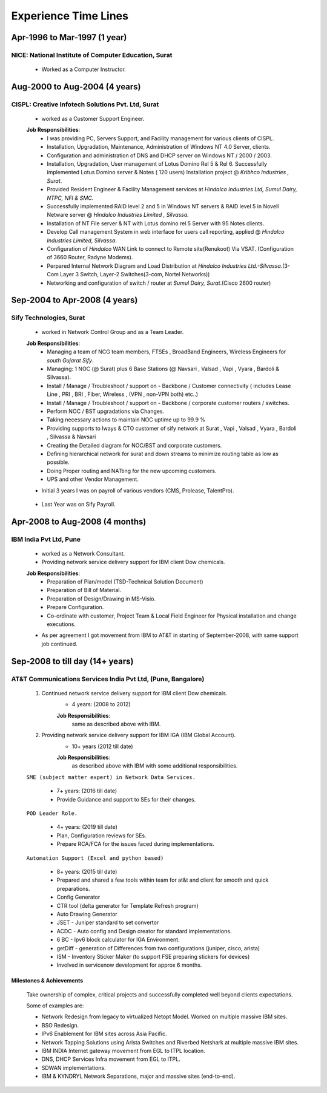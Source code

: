 
Experience Time Lines 
========================



Apr-1996 to Mar-1997  (1 year)
------------------------------------------------

NICE: National Institute of Computer Education, Surat
^^^^^^^^^^^^^^^^^^^^^^^^^^^^^^^^^^^^^^^^^^^^^^^^^^^^^^^^^^^^

    * Worked as a Computer Instructor.

    .. figure:: images/exp/NICE.jpg


Aug-2000 to Aug-2004 (4 years)
------------------------------------------------

CISPL: Creative Infotech Solutions Pvt. Ltd, Surat
^^^^^^^^^^^^^^^^^^^^^^^^^^^^^^^^^^^^^^^^^^^^^^^^^^^^^^^^^^^^

    * worked as a Customer Support Engineer.

    **Job Responsibilities**:
        * I was providing PC, Servers Support, and Facility management for various clients of CISPL.
        * Installation, Upgradation, Maintenance, Administration of Windows NT 4.0 Server, clients.
        * Configuration and administration of DNS and DHCP server on Windows NT / 2000 / 2003.
        * Installation, Upgradation, User management of Lotus Domino Rel 5 & Rel 6.  Successfully implemented Lotus Domino server & Notes ( 120 users) Installation project @ *Kribhco Industries , Surat*.
        * Provided Resident Engineer & Facility Management services at *Hindalco industries Ltd, Sumul Dairy, NTPC, NFI & SMC.*
        * Successfully implemented RAID level 2 and 5 in Windows NT servers  & RAID level 5 in Novell Netware server @ *Hindalco Industries Limited , Silvassa.*
        * Installation of NT File server & NT with Lotus domino rel.5 Server with 95 Notes clients.
        * Develop Call management System in web interface for users call reporting, applied @ *Hindalco Industries Limited, Silvassa*.
        * Configuration of *Hindalco* WAN Link to connect to Remote site(Renukoot) Via VSAT. (Configuration of 3660 Router, Radyne Modems).
        * Perpared Internal Network Diagram and Load Distribution at *Hindalco Industries Ltd.-Silvassa*.(3-Com Layer 3 Switch, Layer-2 Switches(3-com, Nortel Networks))
        * Networking and configuration of switch / router at *Sumul Dairy, Surat*.(Cisco 2600 router)

 
    .. figure:: images/exp/CISPL.jpg


Sep-2004 to Apr-2008   (4 years)
------------------------------------------------

Sify Technologies, Surat
^^^^^^^^^^^^^^^^^^^^^^^^^^^^^^^^^^^^^^^^^^^^^^^^^^^^^^^^^^^^

    * worked in Network Control Group and as a Team Leader.

    **Job Responsibilities**:
        * Managing a team of NCG team members, FTSEs , BroadBand Engineers, Wireless Engineers for *south Gujarat Sify*.
        * Managing: 1 NOC (@ Surat)  plus  6 Base Stations (@ Navsari , Valsad , Vapi , Vyara , Bardoli & Silvassa). 
        * Install / Manage / Troubleshoot / support on - Backbone / Customer connectivity ( includes Lease Line , PRI , BRI , Fiber, Wireless , (VPN , non-VPN both) etc..)
        * Install / Manage / Troubleshoot / support on - Backbone / corporate customer routers / switches.
        * Perform NOC / BST upgradations via Changes.
        * Taking necessary actions to maintain NOC uptime up to 99.9 %
        * Providing supports to Iways & CTO customer of sify network at Surat , Vapi , Valsad , Vyara , Bardoli , Silvassa & Navsari 
        * Creating the Detailed diagram for NOC/BST and corporate customers.
        * Defining hierarchical network for surat and down streams to minimize routing table as low as possible.
        * Doing Proper routing and NATting for the new upcoming customers.
        * UPS and other Vendor Management.

    * Initial 3 years I was on payroll of various vendors (CMS, Prolease, TalentPro).
    .. figure:: images/exp/Sify_Amnd.jpg

    * Last Year was on Sify Payroll.
    .. figure:: images/exp/Sify.jpg



Apr-2008 to Aug-2008 (4 months)
------------------------------------------------

IBM India Pvt Ltd, Pune
^^^^^^^^^^^^^^^^^^^^^^^^^^^^^^^^^^^^^^^^^^^^^^^^^^^^^^^^^^^^

    * worked as a Network Consultant.
    * Providing network service delivery support for IBM client Dow chemicals.

    **Job Responsibilities**:
        * Preparation of Plan/model (TSD-Technical Solution Document)
        * Preparation of Bill of Material.
        * Preparation of Design/Drawing in MS-Visio.
        * Prepare Configuration.
        * Co-ordinate with customer, Project Team & Local Field Engineer for Physical installation and change executions.


    * As per agreement I got movement from IBM to AT&T in starting of September-2008, with same support job continued.

    .. figure:: images/exp/IBM.jpg


Sep-2008 to till day (14+ years)
------------------------------------------------

AT&T Communications Services India Pvt Ltd, (Pune, Bangalore)
^^^^^^^^^^^^^^^^^^^^^^^^^^^^^^^^^^^^^^^^^^^^^^^^^^^^^^^^^^^^^^^^^^^
    
    #. Continued network service delivery support for IBM client Dow chemicals.
        * 4 years: (2008 to 2012)
        
        **Job Responsibilities**:
            same as described above with IBM.

    #. Providing network service delivery support for IBM IGA (IBM Global Account).
        * 10+ years (2012 till date)
        
        **Job Responsibilities**:
            as described above with IBM with some additional responsibilities.

    ``SME (subject matter expert) in Network Data Services.``

        * 7+ years: (2016 till date)
        * Provide Guidance and support to SEs for their changes.

    ``POD Leader Role.``

        * 4+ years: (2019 till date)
        * Plan, Configuration reviews for SEs.
        * Prepare RCA/FCA for the issues faced during implementations.

    ``Automation Support (Excel and python based)``

        * 8+ years: (2015 till date)
        * Prepared and shared a few tools within team for at&t and client for smooth and quick preparations.
        * Config Generator
        * CTR tool (delta generator for Template Refresh program)            
        * Auto Drawing Generator
        * JSET - Juniper standard to set convertor
        * ACDC - Auto config and Design creator for standard implementations.
        * 6 BC - Ipv6 block calculator for IGA Environment.
        * getDiff - generation of Differences from two configurations (juniper, cisco, arista)
        * ISM - Inventory Sticker Maker (to support FSE preparing stickers for devices)
        * Involved in servicenow development for approx 6 months.

 
Milestones & Achievements
""""""""""""""""""""""""""
    
    Take ownership of complex, critical projects and successfully completed well beyond clients expectations.

    Some of examples are:

    * Network Redesign from legacy to virtualized Netopt Model. Worked on multiple massive IBM sites.
    * BSO Redesign.
    * IPv6 Enablement for IBM sites across Asia Pacific.
    * Network Tapping Solutions using Arista Switches and Riverbed Netshark at multiple massive IBM sites.
    * IBM INDIA Internet gateway movement from EGL to ITPL location.
    * DNS, DHCP Services Infra movement from EGL to ITPL.
    * SDWAN implementations.
    * IBM & KYNDRYL Network Separations, major and massive sites (end-to-end).

